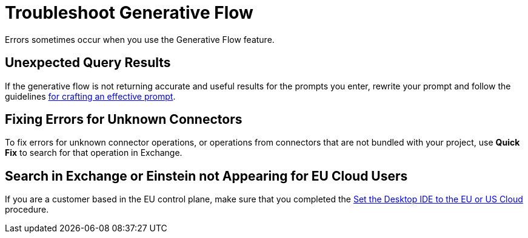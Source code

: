 = Troubleshoot Generative Flow

Errors sometimes occur when you use the Generative Flow feature.

== Unexpected Query Results

If the generative flow is not returning accurate and useful results for the prompts you enter, rewrite your prompt and follow the guidelines xref:int-create-integrations-ai.adoc#craft-ai-prompt[for crafting an effective prompt].

== Fixing Errors for Unknown Connectors

To fix errors for unknown connector operations, or operations from connectors that are not bundled with your project, use *Quick Fix* to search for that operation in Exchange. 


== Search in Exchange or Einstein not Appearing for EU Cloud Users

If you are a customer based in the EU control plane, make sure that you completed the xref:start-acb.adoc#change-clouds[Set the Desktop IDE to the EU or US Cloud] procedure.